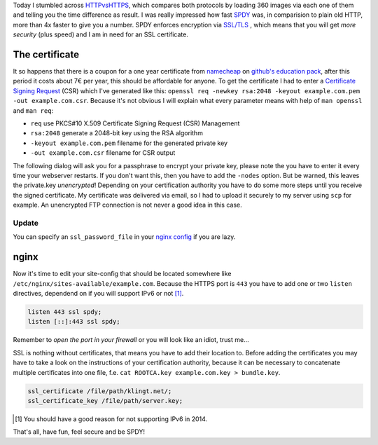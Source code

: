 .. title: klingt.net goes SSL and SPDY
.. slug: klingtnet-goes-ssl-and-spdy
.. date: 2014-12-01 22:00:52 UTC+01:00
.. tags: SPDY, SSL, TLS, HTTP/2, digitalocean, nginx, HTTPS, namecheap, CSR
.. link:
.. description: How I've setup SSL and enabled SPDY in nginx on my digitalocean droplet.
.. type: text

.. role:: strike
    :class: strike

Today I stumbled across `HTTPvsHTTPS <https://www.httpvshttps.com/>`_, which compares both protocols by loading 360 images via each one of them and telling you the time difference as result. I was really impressed how fast `SPDY <http://en.wikipedia.org/wiki/SPDY>`_ was, in comparision to plain old HTTP, more than 4x faster to give you a number. SPDY enforces encryption via `SSL/TLS <http://en.wikipedia.org/wiki/Transport_Layer_Security>`_ , which means that you will get *more security* (plus speed) and I am in need for an SSL certificate.

The certificate
---------------

It so happens that there is a coupon for a one year certificate from `namecheap <https://www.namecheap.com/>`_ on `github's education pack <https://education.github.com/pack/>`_, after this period it costs about 7€ per year, this should be affordable for anyone. To get the certificate I had to enter a `Certificate Signing Request <http://en.wikipedia.org/wiki/Certificate_signing_request>`_ (CSR) which I've generated like this: ``openssl req -newkey rsa:2048 -keyout example.com.pem -out example.com.csr``. Because it's not obvious I will explain what every parameter means with help of ``man openssl`` and ``man req``:

- ``req`` use PKCS#10 X.509 Certificate Signing Request (CSR) Management
- ``rsa:2048`` generate a 2048-bit key using the RSA algorithm
- ``-keyout example.com.pem`` filename for the generated private key
- ``-out example.com.csr`` filename for CSR output

The following dialog will ask you for a passphrase to encrypt your private key, please note the you have to enter it every time your webserver restarts. If you don't want this, then you have to add the ``-nodes`` option. But be warned, this leaves the private.key *unencrypted*! Depending on your certification authority you have to do some more steps until you receive the signed certificate. My certificate was delivered via email, so I had to upload it securely to my server using ``scp`` for example. An unencrypted FTP connection is :strike:`not` never a good idea :strike:`in this case`.

Update
~~~~~~

You can specify an ``ssl_password_file`` in your `nginx config <http://nginx.org/en/docs/http/ngx_http_ssl_module.html#ssl_certificate_key>`_ if you are lazy.

nginx
-----

Now it's time to edit your site-config that should be located somewhere like ``/etc/nginx/sites-available/example.com``.
Because the HTTPS port is ``443`` you have to add one or two ``listen`` directives, dependend on if you will support IPv6 or not [1]_.

.. code:: nginx

    listen 443 ssl spdy;
    listen [::]:443 ssl spdy;

Remember to *open the port in your firewall* or you will look like an idiot, trust me...

SSL is nothing without certificates, that means you have to add their location to. Before adding the certificates you may have to take a look on the instructions of your certification authority, because it can be necessary to concatenate multiple certificates into one file, f.e. ``cat ROOTCA.key example.com.key > bundle.key``.

.. code:: nginx

    ssl_certificate /file/path/klingt.net/;
    ssl_certificate_key /file/path/server.key;

.. [#] You should have a good reason for not supporting IPv6 in 2014.

That's all, have fun, feel secure and be SPDY!

